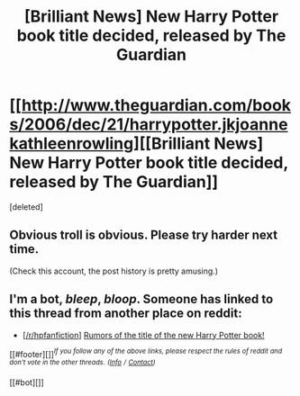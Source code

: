 #+TITLE: [Brilliant News] New Harry Potter book title decided, released by The Guardian

* [[http://www.theguardian.com/books/2006/dec/21/harrypotter.jkjoannekathleenrowling][[Brilliant News] New Harry Potter book title decided, released by The Guardian]]
:PROPERTIES:
:Score: 0
:DateUnix: 1445503645.0
:DateShort: 2015-Oct-22
:END:
[deleted]


** Obvious troll is obvious. Please try harder next time.

(Check this account, the post history is pretty amusing.)
:PROPERTIES:
:Author: HollowBetrayer
:Score: 2
:DateUnix: 1445503778.0
:DateShort: 2015-Oct-22
:END:


** I'm a bot, /bleep/, /bloop/. Someone has linked to this thread from another place on reddit:

- [[[/r/hpfanfiction]]] [[https://np.reddit.com/r/HPfanfiction/comments/3prent/rumors_of_the_title_of_the_new_harry_potter_book/][Rumors of the title of the new Harry Potter book!]]

[[#footer][]]/^{If you follow any of the above links, please respect the rules of reddit and don't vote in the other threads.} ^{([[/r/TotesMessenger][Info]]} ^{/} ^{[[/message/compose?to=/r/TotesMessenger][Contact]])}/

[[#bot][]]
:PROPERTIES:
:Author: TotesMessenger
:Score: 1
:DateUnix: 1445513825.0
:DateShort: 2015-Oct-22
:END:
